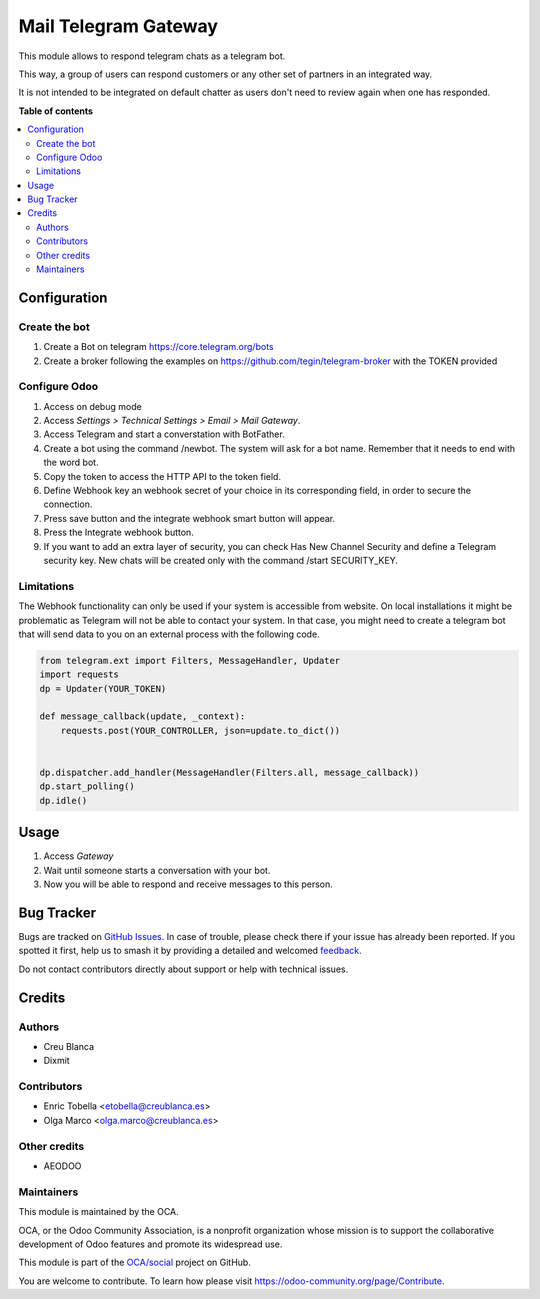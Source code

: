 =====================
Mail Telegram Gateway
=====================

.. 
   !!!!!!!!!!!!!!!!!!!!!!!!!!!!!!!!!!!!!!!!!!!!!!!!!!!!
   !! This file is generated by oca-gen-addon-readme !!
   !! changes will be overwritten.                   !!
   !!!!!!!!!!!!!!!!!!!!!!!!!!!!!!!!!!!!!!!!!!!!!!!!!!!!
   !! source digest: sha256:789836d72dab5a0af634604d4bc88ec56bf51c4134b20099438f14dfaaf9ca76
   !!!!!!!!!!!!!!!!!!!!!!!!!!!!!!!!!!!!!!!!!!!!!!!!!!!!

.. |badge1| image:: https://img.shields.io/badge/maturity-Beta-yellow.png
    :target: https://odoo-community.org/page/development-status
    :alt: Beta
.. |badge2| image:: https://img.shields.io/badge/licence-AGPL--3-blue.png
    :target: http://www.gnu.org/licenses/agpl-3.0-standalone.html
    :alt: License: AGPL-3
.. |badge3| image:: https://img.shields.io/badge/github-OCA%2Fsocial-lightgray.png?logo=github
    :target: https://github.com/OCA/social/tree/16.0/mail_gateway_telegram
    :alt: OCA/social
.. |badge4| image:: https://img.shields.io/badge/weblate-Translate%20me-F47D42.png
    :target: https://translation.odoo-community.org/projects/social-16-0/social-16-0-mail_gateway_telegram
    :alt: Translate me on Weblate
.. |badge5| image:: https://img.shields.io/badge/runboat-Try%20me-875A7B.png
    :target: https://runboat.odoo-community.org/builds?repo=OCA/social&target_branch=16.0
    :alt: Try me on Runboat

|badge1| |badge2| |badge3| |badge4| |badge5|

This module allows to respond telegram chats as a telegram bot.

This way, a group of users can respond customers or any other set
of partners in an integrated way.

It is not intended to be integrated on default chatter as users don't need
to review again when one has responded.

**Table of contents**

.. contents::
   :local:

Configuration
=============

Create the bot
~~~~~~~~~~~~~~

1. Create a Bot on telegram https://core.telegram.org/bots
2. Create a broker following the examples on
   https://github.com/tegin/telegram-broker with the TOKEN provided


Configure Odoo
~~~~~~~~~~~~~~

1. Access on debug mode
2. Access `Settings > Technical Settings > Email > Mail Gateway`.
3. Access Telegram and start a converstation with BotFather.
4. Create a bot using the command /newbot. The system will ask for a bot name. Remember that it needs to end with the word bot.
5. Copy the token to access the HTTP API to the token field.
6. Define Webhook key an webhook secret of your choice in its corresponding field, in order to secure the connection.
7. Press save button and the integrate webhook smart button will appear.
8. Press the Integrate webhook button.
9. If you want to add an extra layer of security, you can check Has New Channel Security and define a Telegram security key. New chats will be created only with the command /start SECURITY_KEY.

Limitations
~~~~~~~~~~~

The Webhook functionality can only be used if your system is accessible from website.
On local installations it might be problematic as Telegram will not be able to contact
your system. In that case, you might need to create a telegram bot that will send data
to you on an external process with the following code.

.. code-block:: python

    from telegram.ext import Filters, MessageHandler, Updater
    import requests
    dp = Updater(YOUR_TOKEN)

    def message_callback(update, _context):
        requests.post(YOUR_CONTROLLER, json=update.to_dict())


    dp.dispatcher.add_handler(MessageHandler(Filters.all, message_callback))
    dp.start_polling()
    dp.idle()

Usage
=====

1. Access `Gateway`
2. Wait until someone starts a conversation with your bot.
3. Now you will be able to respond and receive messages to this person.

Bug Tracker
===========

Bugs are tracked on `GitHub Issues <https://github.com/OCA/social/issues>`_.
In case of trouble, please check there if your issue has already been reported.
If you spotted it first, help us to smash it by providing a detailed and welcomed
`feedback <https://github.com/OCA/social/issues/new?body=module:%20mail_gateway_telegram%0Aversion:%2016.0%0A%0A**Steps%20to%20reproduce**%0A-%20...%0A%0A**Current%20behavior**%0A%0A**Expected%20behavior**>`_.

Do not contact contributors directly about support or help with technical issues.

Credits
=======

Authors
~~~~~~~

* Creu Blanca
* Dixmit

Contributors
~~~~~~~~~~~~

* Enric Tobella <etobella@creublanca.es>
* Olga Marco <olga.marco@creublanca.es>

Other credits
~~~~~~~~~~~~~

- AEODOO

Maintainers
~~~~~~~~~~~

This module is maintained by the OCA.

.. image:: https://odoo-community.org/logo.png
   :alt: Odoo Community Association
   :target: https://odoo-community.org

OCA, or the Odoo Community Association, is a nonprofit organization whose
mission is to support the collaborative development of Odoo features and
promote its widespread use.

This module is part of the `OCA/social <https://github.com/OCA/social/tree/16.0/mail_gateway_telegram>`_ project on GitHub.

You are welcome to contribute. To learn how please visit https://odoo-community.org/page/Contribute.
